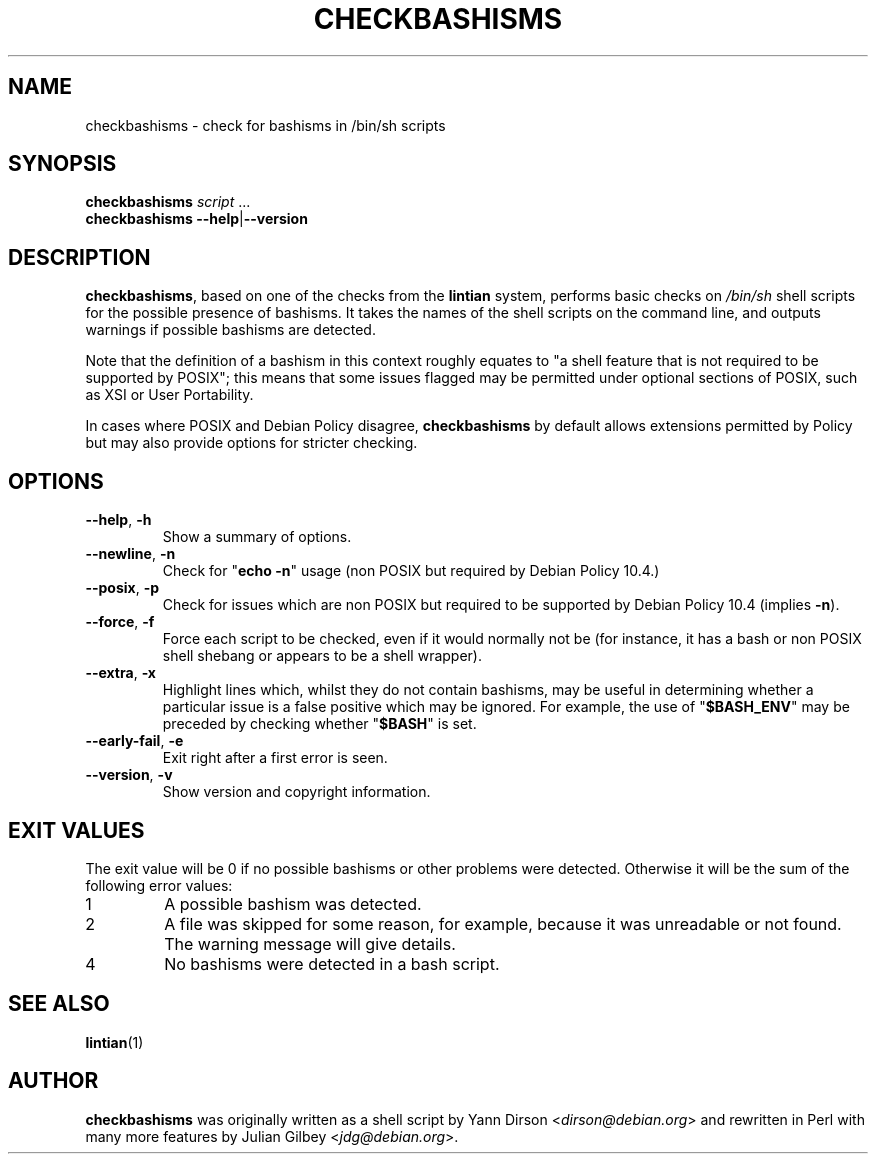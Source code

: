 .TH CHECKBASHISMS 1 "Debian Utilities" "DEBIAN" \" -*- nroff -*-
.SH NAME
checkbashisms \- check for bashisms in /bin/sh scripts
.SH SYNOPSIS
\fBcheckbashisms\fR \fIscript\fR ...
.br
\fBcheckbashisms \-\-help\fR|\fB\-\-version\fR
.SH DESCRIPTION
\fBcheckbashisms\fR, based on one of the checks from the \fBlintian\fR
system, performs basic checks on \fI/bin/sh\fR shell scripts for the
possible presence of bashisms.  It takes the names of the shell
scripts on the command line, and outputs warnings if possible bashisms
are detected.
.PP
Note that the definition of a bashism in this context roughly equates
to "a shell feature that is not required to be supported by POSIX"; this
means that some issues flagged may be permitted under optional sections
of POSIX, such as XSI or User Portability.
.PP
In cases where POSIX and Debian Policy disagree, \fBcheckbashisms\fR by
default allows extensions permitted by Policy but may also provide
options for stricter checking.
.SH OPTIONS
.TP
.BR \-\-help ", " \-h
Show a summary of options.
.TP
.BR \-\-newline ", " \-n
Check for "\fBecho \-n\fR" usage (non POSIX but required by Debian Policy 10.4.)
.TP
.BR \-\-posix ", " \-p
Check for issues which are non POSIX but required to be supported by Debian
Policy 10.4 (implies \fB\-n\fR).
.TP
.BR \-\-force ", " \-f
Force each script to be checked, even if it would normally not be (for
instance, it has a bash or non POSIX shell shebang or appears to be a
shell wrapper).
.TP
.BR \-\-extra ", " \-x
Highlight lines which, whilst they do not contain bashisms, may be
useful in determining whether a particular issue is a false positive
which may be ignored.
For example, the use of "\fB$BASH_ENV\fR" may be preceded by checking
whether "\fB$BASH\fR" is set.
.TP
.BR \-\-early-fail ", " \-e
Exit right after a first error is seen.
.TP
.BR \-\-version ", " \-v
Show version and copyright information.
.SH "EXIT VALUES"
The exit value will be 0 if no possible bashisms or other problems
were detected.  Otherwise it will be the sum of the following error
values:
.TP
1
A possible bashism was detected.
.TP
2
A file was skipped for some reason, for example, because it was
unreadable or not found.  The warning message will give details.
.TP
4
No bashisms were detected in a bash script.
.SH "SEE ALSO"
.BR lintian (1)
.SH AUTHOR
\fBcheckbashisms\fR was originally written as a shell script by Yann Dirson
<\fIdirson@debian.org\fR> and rewritten in Perl with many more features by
Julian Gilbey <\fIjdg@debian.org\fR>.
